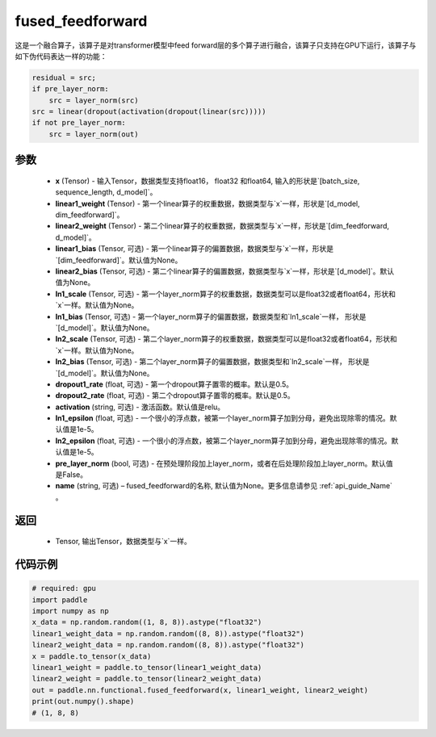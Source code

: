 .. _cn_api_nn_functional_fused_feedforward:

fused_feedforward
-------------------------------

.. py:function:: paddle.nn.functional.fused_feedforward(x, linear1_weight, linear2_weight, linear1_bias=None, linear2_bias=None, ln1_scale=None, ln1_bias=None, ln2_scale=None, ln2_bias=None, dropout1_rate=0.5, dropout2_rate=0.5,activation="relu", ln1_epsilon=1e-5, ln2_epsilon=1e-5, pre_layer_norm=False, name=None):

这是一个融合算子，该算子是对transformer模型中feed forward层的多个算子进行融合，该算子只支持在GPU下运行，该算子与如下伪代码表达一样的功能：

.. code-block:: ipython

    residual = src;
    if pre_layer_norm:
        src = layer_norm(src)
    src = linear(dropout(activation(dropout(linear(src)))))
    if not pre_layer_norm:
        src = layer_norm(out)

参数
:::::::::
    - **x** (Tensor) - 输入Tensor，数据类型支持float16， float32 和float64, 输入的形状是`[batch_size, sequence_length, d_model]`。
    - **linear1_weight** (Tensor) - 第一个linear算子的权重数据，数据类型与`x`一样，形状是`[d_model, dim_feedforward]`。
    - **linear2_weight** (Tensor) - 第二个linear算子的权重数据，数据类型与`x`一样，形状是`[dim_feedforward, d_model]`。
    - **linear1_bias** (Tensor, 可选) - 第一个linear算子的偏置数据，数据类型与`x`一样，形状是`[dim_feedforward]`。默认值为None。
    - **linear2_bias** (Tensor, 可选) - 第二个linear算子的偏置数据，数据类型与`x`一样，形状是`[d_model]`。默认值为None。
    - **ln1_scale** (Tensor, 可选) - 第一个layer_norm算子的权重数据，数据类型可以是float32或者float64，形状和`x`一样。默认值为None。
    - **ln1_bias** (Tensor, 可选) - 第一个layer_norm算子的偏置数据，数据类型和`ln1_scale`一样， 形状是`[d_model]`。默认值为None。
    - **ln2_scale** (Tensor, 可选) - 第二个layer_norm算子的权重数据，数据类型可以是float32或者float64，形状和`x`一样。默认值为None。
    - **ln2_bias** (Tensor, 可选) - 第二个layer_norm算子的偏置数据，数据类型和`ln2_scale`一样， 形状是`[d\_model]`。默认值为None。
    - **dropout1_rate** (float, 可选) - 第一个dropout算子置零的概率。默认是0.5。
    - **dropout2_rate** (float, 可选) - 第二个dropout算子置零的概率。默认是0.5。
    - **activation** (string, 可选) - 激活函数。默认值是relu。
    - **ln1_epsilon** (float, 可选) - 一个很小的浮点数，被第一个layer_norm算子加到分母，避免出现除零的情况。默认值是1e-5。
    - **ln2_epsilon** (float, 可选) - 一个很小的浮点数，被第二个layer_norm算子加到分母，避免出现除零的情况。默认值是1e-5。
    - **pre_layer_norm** (bool, 可选) - 在预处理阶段加上layer_norm，或者在后处理阶段加上layer_norm。默认值是False。
    - **name** (string, 可选) – fused_feedforward的名称, 默认值为None。更多信息请参见 :ref:`api_guide_Name` 。

返回
:::::::::
    - Tensor, 输出Tensor，数据类型与`x`一样。

代码示例
::::::::::

.. code-block:: python

    # required: gpu
    import paddle
    import numpy as np
    x_data = np.random.random((1, 8, 8)).astype("float32")
    linear1_weight_data = np.random.random((8, 8)).astype("float32")
    linear2_weight_data = np.random.random((8, 8)).astype("float32")
    x = paddle.to_tensor(x_data)
    linear1_weight = paddle.to_tensor(linear1_weight_data)
    linear2_weight = paddle.to_tensor(linear2_weight_data)
    out = paddle.nn.functional.fused_feedforward(x, linear1_weight, linear2_weight)
    print(out.numpy().shape)
    # (1, 8, 8)

